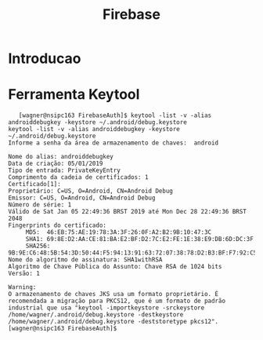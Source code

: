 #+Title: Firebase
#+Subtitle:

* Introducao

* Ferramenta Keytool
  
   #+BEGIN_EXAMPLE
   [wagner@nsipc163 FirebaseAuth]$ keytool -list -v -alias androiddebugkey -keystore ~/.android/debug.keystore
keytool -list -v -alias androiddebugkey -keystore ~/.android/debug.keystore
Informe a senha da área de armazenamento de chaves:  android

Nome do alias: androiddebugkey
Data de criação: 05/01/2019
Tipo de entrada: PrivateKeyEntry
Comprimento da cadeia de certificados: 1
Certificado[1]:
Proprietário: C=US, O=Android, CN=Android Debug
Emissor: C=US, O=Android, CN=Android Debug
Número de série: 1
Válido de Sat Jan 05 22:49:36 BRST 2019 até Mon Dec 28 22:49:36 BRST 2048
Fingerprints do certificado:
	 MD5:  46:EB:75:AE:19:78:3A:3F:26:0F:A2:B2:9B:10:47:3C
	 SHA1: 69:8E:D2:AA:CE:81:BA:E2:BF:D2:7C:E2:FE:1E:38:E9:DB:6D:DC:3F
	 SHA256: 9B:9E:C6:48:5B:54:3D:50:44:F5:94:13:91:63:72:07:38:78:D2:B3:BF:F7:92:C5:6A:B8:67:FF:9A:4B:50:4A
Nome do algoritmo de assinatura: SHA1withRSA
Algoritmo de Chave Pública do Assunto: Chave RSA de 1024 bits
Versão: 1

Warning:
O armazenamento de chaves JKS usa um formato proprietário. É recomendada a migração para PKCS12, que é um formato de padrão industrial que usa "keytool -importkeystore -srckeystore /home/wagner/.android/debug.keystore -destkeystore /home/wagner/.android/debug.keystore -deststoretype pkcs12".
[wagner@nsipc163 FirebaseAuth]$ 
   #+END_EXAMPLE
   

